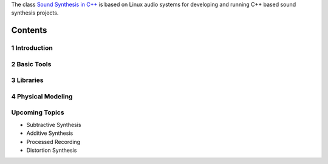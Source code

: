 .. title: Sound Synthesis in C++
.. slug: sound-synthesis-cpp
.. date: 2020-11-30 20:55:36 UTC
.. tags:
.. category:
.. link:
.. description:
.. type: text

.. raw:: html

   <h1 align="center">
   <a href="plugs_and_pis"><img width="400" src="/images/curves.jpg" alt="-"></a>
   </h1>

The class `Sound Synthesis in C++ <https://www.ak.tu-berlin.de/menue/lehre/vergangene_semester/sommersemester_2019/sound_synthesis/>`_ is based on Linux audio systems for developing and running C++ based sound synthesis projects.



Contents
========

1 Introduction
--------------

  .. post-list::
     :categories: cpp:intro
     :sort: priority

2 Basic Tools
-------------

  .. post-list::
    :categories: cpp:basic
    :sort: priority

  .. post-list::
    :categories: cpp:system
    :sort: priority


3 Libraries
-----------

  .. post-list::
    :categories: cpp:libraries
    :sort: priority


4 Physical Modeling
-------------------

  .. post-list::
    :categories: cpp:physical
    :sort: priority

Upcoming Topics
---------------

- Subtractive Synthesis
- Additive Synthesis
- Processed Recording
- Distortion Synthesis
